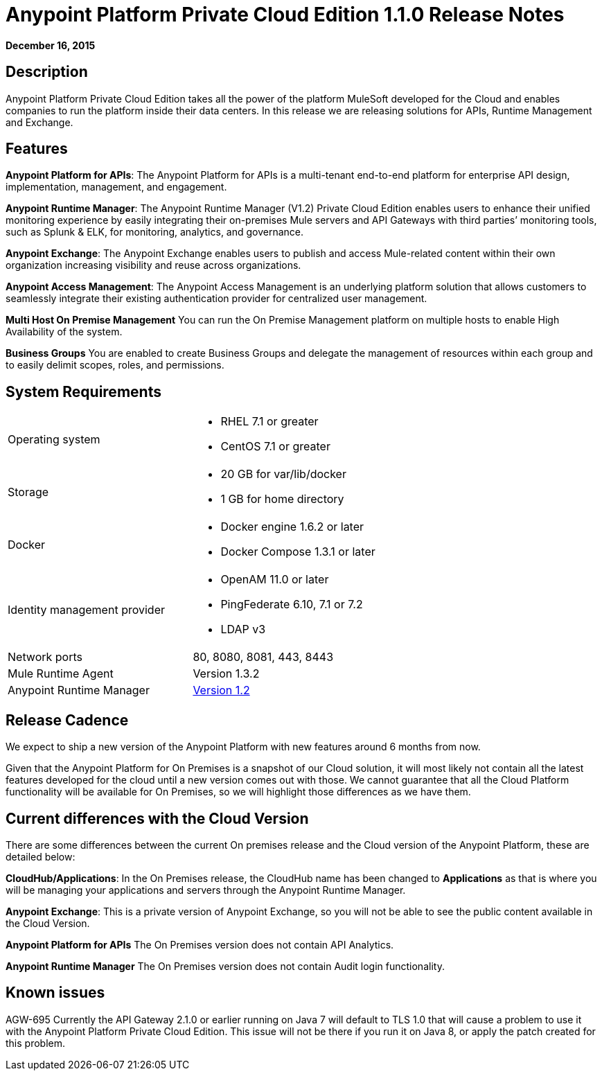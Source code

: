 = Anypoint Platform Private Cloud Edition 1.1.0 Release Notes
:keywords: release notes, devkit


*December 16, 2015*

== Description

Anypoint Platform Private Cloud Edition takes all the power of the platform MuleSoft developed for the Cloud and enables companies to run the platform inside their data centers.  In this release we are releasing solutions for APIs, Runtime Management and Exchange.

== Features

*Anypoint Platform for APIs*:
The Anypoint Platform for APIs is a multi-tenant end-to-end platform for enterprise API design, implementation, management, and engagement.

*Anypoint Runtime Manager*:
The Anypoint Runtime Manager (V1.2) Private Cloud Edition enables users to enhance their unified monitoring experience by easily integrating their on-premises Mule servers and API Gateways with third parties’ monitoring tools, such as Splunk & ELK, for monitoring, analytics, and governance.

*Anypoint Exchange*:
The Anypoint Exchange enables users to publish and access Mule-related content within their own organization increasing visibility and reuse across organizations.

*Anypoint Access Management*:
The Anypoint Access Management is an underlying platform solution that allows customers to seamlessly integrate their existing authentication provider for centralized user management.

*Multi Host On Premise Management*
You can run the On Premise Management platform on multiple hosts to enable High Availability of the system. 

*Business Groups*
You are enabled to create Business Groups and delegate the management of resources within each group and to easily delimit scopes, roles, and permissions. 

== System Requirements

[cols="2*a"]
|===
| Operating system
|
* RHEL 7.1 or greater
* CentOS 7.1 or greater

| Storage
|
* 20 GB for var/lib/docker
* 1 GB for home directory

| Docker
|
* Docker engine 1.6.2 or later
* Docker Compose 1.3.1 or later

| Identity management provider
|
* OpenAM 11.0 or later
* PingFederate  6.10, 7.1 or 7.2
* LDAP v3

|Network ports
|80, 8080, 8081, 443, 8443

|Mule Runtime Agent
|Version 1.3.2

|Anypoint Runtime Manager
|link:/release-notes/runtime-manager-1.2.0-release-notes[Version 1.2]
|===

== Release Cadence

We expect to ship a new version of the Anypoint Platform with new features around 6 months from now.

Given that the Anypoint Platform for On Premises is a snapshot of our Cloud solution, it will most likely not contain all the latest features developed for the cloud until a new version comes out with those. We cannot guarantee that all the Cloud Platform functionality will be available for On Premises, so we will highlight those differences as we have them.

== Current differences with the Cloud Version

There are some differences between the current On premises release and the Cloud version of the Anypoint Platform, these are detailed below:

*CloudHub/Applications*:
In the On Premises release, the CloudHub name has been changed to *Applications* as that is where you will be managing your applications and servers through the Anypoint Runtime Manager.

*Anypoint Exchange*:
This is a private version of Anypoint Exchange, so you will not be able to see the public content available in the Cloud Version.

*Anypoint Platform for APIs*
The On Premises version does not contain API Analytics. 

*Anypoint Runtime Manager*
The On Premises version does not contain Audit login functionality. 

== Known issues

AGW-695 Currently the API Gateway 2.1.0 or earlier running on Java 7 will default to TLS 1.0 that will cause a problem to use it with the Anypoint Platform Private Cloud Edition. This issue will not be there if you run it on Java 8, or apply the patch created for this problem.
